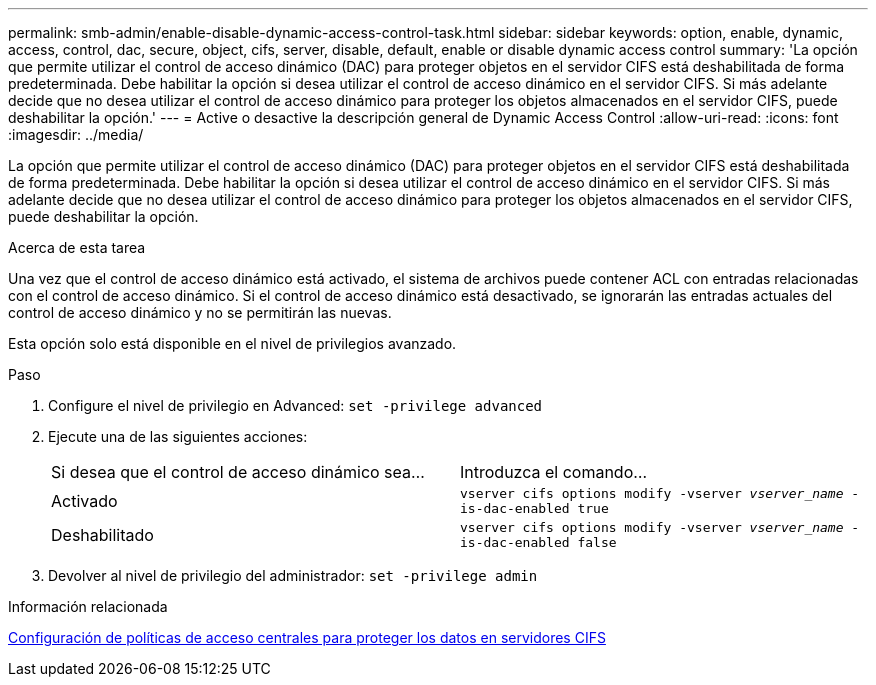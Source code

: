 ---
permalink: smb-admin/enable-disable-dynamic-access-control-task.html 
sidebar: sidebar 
keywords: option, enable, dynamic, access, control, dac, secure, object, cifs, server, disable, default, enable or disable dynamic access control 
summary: 'La opción que permite utilizar el control de acceso dinámico (DAC) para proteger objetos en el servidor CIFS está deshabilitada de forma predeterminada. Debe habilitar la opción si desea utilizar el control de acceso dinámico en el servidor CIFS. Si más adelante decide que no desea utilizar el control de acceso dinámico para proteger los objetos almacenados en el servidor CIFS, puede deshabilitar la opción.' 
---
= Active o desactive la descripción general de Dynamic Access Control
:allow-uri-read: 
:icons: font
:imagesdir: ../media/


[role="lead"]
La opción que permite utilizar el control de acceso dinámico (DAC) para proteger objetos en el servidor CIFS está deshabilitada de forma predeterminada. Debe habilitar la opción si desea utilizar el control de acceso dinámico en el servidor CIFS. Si más adelante decide que no desea utilizar el control de acceso dinámico para proteger los objetos almacenados en el servidor CIFS, puede deshabilitar la opción.

.Acerca de esta tarea
Una vez que el control de acceso dinámico está activado, el sistema de archivos puede contener ACL con entradas relacionadas con el control de acceso dinámico. Si el control de acceso dinámico está desactivado, se ignorarán las entradas actuales del control de acceso dinámico y no se permitirán las nuevas.

Esta opción solo está disponible en el nivel de privilegios avanzado.

.Paso
. Configure el nivel de privilegio en Advanced: `set -privilege advanced`
. Ejecute una de las siguientes acciones:
+
|===


| Si desea que el control de acceso dinámico sea... | Introduzca el comando... 


 a| 
Activado
 a| 
`vserver cifs options modify -vserver _vserver_name_ -is-dac-enabled true`



 a| 
Deshabilitado
 a| 
`vserver cifs options modify -vserver _vserver_name_ -is-dac-enabled false`

|===
. Devolver al nivel de privilegio del administrador: `set -privilege admin`


.Información relacionada
xref:configure-central-access-policies-secure-data-task.adoc[Configuración de políticas de acceso centrales para proteger los datos en servidores CIFS]
